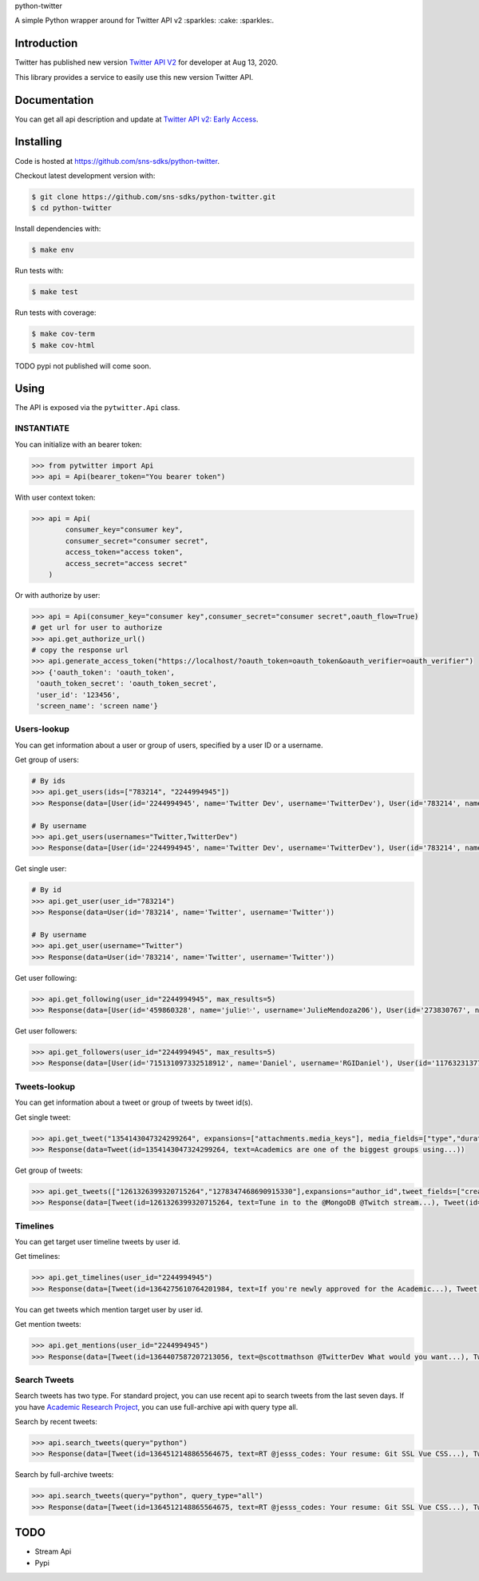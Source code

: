python-twitter

A simple Python wrapper around for Twitter API v2 :sparkles: :cake: :sparkles:.

.. image:: https://img.shields.io/endpoint?url=https%3A%2F%2Ftwbadges.glitch.me%2Fbadges%2Fv2
   :target: https://developer.twitter.com/en/docs/twitter-api
   :alt: v2

.. image:: https://github.com/sns-sdks/python-twitter/workflows/Test/badge.svg
    :target: https://github.com/sns-sdks/python-facebook/actions
    :alt: Build Status

.. image:: https://codecov.io/gh/sns-sdks/python-twitter/branch/master/graph/badge.svg
    :target: https://codecov.io/gh/sns-sdks/python-facebook
    :alt: Codecov

============
Introduction
============

Twitter has published new version `Twitter API V2 <https://twitter.com/TwitterDev/status/1293593516040269825>`_ for developer at Aug 13, 2020.

This library provides a service to easily use this new version Twitter API.

=============
Documentation
=============

You can get all api description and update at `Twitter API v2: Early Access <https://developer.twitter.com/en/docs/twitter-api/early-access>`_.


==========
Installing
==========

Code is hosted at `https://github.com/sns-sdks/python-twitter <https://github.com/sns-sdks/python-twitter>`_.

Checkout latest development version with:

.. code-block:: shell

    $ git clone https://github.com/sns-sdks/python-twitter.git
    $ cd python-twitter

Install dependencies with:

.. code-block:: shell

    $ make env


Run tests with:

.. code-block:: shell

    $ make test

Run tests with coverage:

.. code-block:: shell

    $ make cov-term
    $ make cov-html


TODO pypi not published will come soon.

=====
Using
=====

The API is exposed via the ``pytwitter.Api`` class.

-----------
INSTANTIATE
-----------

You can initialize with an bearer token:

.. code-block:: python

    >>> from pytwitter import Api
    >>> api = Api(bearer_token="You bearer token")

With user context token:

.. code-block:: python

    >>> api = Api(
            consumer_key="consumer key",
            consumer_secret="consumer secret",
            access_token="access token",
            access_secret="access secret"
        )

Or with authorize by user:

.. code-block:: python

    >>> api = Api(consumer_key="consumer key",consumer_secret="consumer secret",oauth_flow=True)
    # get url for user to authorize
    >>> api.get_authorize_url()
    # copy the response url
    >>> api.generate_access_token("https://localhost/?oauth_token=oauth_token&oauth_verifier=oauth_verifier")
    >>> {'oauth_token': 'oauth_token',
     'oauth_token_secret': 'oauth_token_secret',
     'user_id': '123456',
     'screen_name': 'screen name'}

------------
Users-lookup
------------

You can get information about a user or group of users, specified by a user ID or a username.

Get group of users:

.. code-block:: python

    # By ids
    >>> api.get_users(ids=["783214", "2244994945"])
    >>> Response(data=[User(id='2244994945', name='Twitter Dev', username='TwitterDev'), User(id='783214', name='Twitter', username='Twitter')])

    # By username
    >>> api.get_users(usernames="Twitter,TwitterDev")
    >>> Response(data=[User(id='2244994945', name='Twitter Dev', username='TwitterDev'), User(id='783214', name='Twitter', username='Twitter')])

Get single user:

.. code-block:: python

    # By id
    >>> api.get_user(user_id="783214")
    >>> Response(data=User(id='783214', name='Twitter', username='Twitter'))

    # By username
    >>> api.get_user(username="Twitter")
    >>> Response(data=User(id='783214', name='Twitter', username='Twitter'))

Get user following:

.. code-block:: python

    >>> api.get_following(user_id="2244994945", max_results=5)
    >>> Response(data=[User(id='459860328', name='julie✨', username='JulieMendoza206'), User(id='273830767', name='🄿🅄🅂🄷', username='rahul_pushkarna')...])

Get user followers:

.. code-block:: python

    >>> api.get_followers(user_id="2244994945", max_results=5)
    >>> Response(data=[User(id='715131097332518912', name='Daniel', username='RGIDaniel'), User(id='1176323137757048832', name='Joyce Wang', username='joycew67')...])


-------------
Tweets-lookup
-------------

You can get information about a tweet or group of tweets by tweet id(s).

Get single tweet:

.. code-block:: python

    >>> api.get_tweet("1354143047324299264", expansions=["attachments.media_keys"], media_fields=["type","duration_ms"])
    >>> Response(data=Tweet(id=1354143047324299264, text=Academics are one of the biggest groups using...))

Get group of tweets:

.. code-block:: python

    >>> api.get_tweets(["1261326399320715264","1278347468690915330"],expansions="author_id",tweet_fields=["created_at"], user_fields=["username","verified"])
    >>> Response(data=[Tweet(id=1261326399320715264, text=Tune in to the @MongoDB @Twitch stream...), Tweet(id=1278347468690915330, text=Good news and bad news: 2020 is half over)])

---------
Timelines
---------

You can get target user timeline tweets by user id.

Get timelines:

.. code-block:: python

    >>> api.get_timelines(user_id="2244994945")
    >>> Response(data=[Tweet(id=1364275610764201984, text=If you're newly approved for the Academic...), Tweet(id=1362876655061073928, text=From our living rooms to yours 🐱‍💻🛋️Our...), Tweet(id=1362439338978467841, text=“To quote my creator Jerome Gangneux, I always...), Tweet(id=1362439338169016324, text=“In the 20th century, managers managed humans,...), Tweet(id=1362439336910675970, text=Meet one of the useful Twitter bots out there:...), Tweet(id=1359912509940011010, text=Valentine’s Day is approaching! 💙 Over the...), Tweet(id=1359554366051504129, text=Go ahead, follow another puppy account. We...), Tweet(id=1357371424487268354, text=Learn how academics can get historical Tweets...), Tweet(id=1356991771553583106, text=Who knew an API could be delicious?...), Tweet(id=1354215875998437376, text=RT @TwitterOSS: Today we’re happy to share...)])

You can get tweets which mention target user by user id.

Get mention tweets:

.. code-block:: python

    >>> api.get_mentions(user_id="2244994945")
    >>> Response(data=[Tweet(id=1364407587207213056, text=@scottmathson @TwitterDev What would you want...), Tweet(id=1364398068313903104, text=@Twitter should consider supporting...), Tweet(id=1364377794327633925, text=@sugan2424 @TwitterDev @threadreaderapp You...), Tweet(id=1364377404156772352, text=@TwitterDev What kind of tweet / attachment is...), Tweet(id=1364373969852366849, text=• Thirdly, that @Twitter, @Twittersafety,...), Tweet(id=1364367885582352386, text=@Twitter @TwitterSafety @TwitterDev @jack...), Tweet(id=1364366114998870016, text=I have mixed feelings about @Twitter /...), Tweet(id=1364364744916951040, text=@Casanovacane @jack @TwitterDev can we get a...), Tweet(id=1364359199795240961, text=@TwitterDev @suhemparack A Blue app going to...), Tweet(id=1364338409494503425, text=@FairyMaitre @TwitterDev tkt)])

-------------
Search Tweets
-------------

Search tweets has two type. For standard project, you can use recent api to search tweets from the last seven days.
If you have `Academic Research Project <https://developer.twitter.com/en/docs/projects/overview>`_, you can use full-archive
api with query type all.

Search by recent tweets:

.. code-block:: python

    >>> api.search_tweets(query="python")
    >>> Response(data=[Tweet(id=1364512148865564675, text=RT @jesss_codes: Your resume: Git SSL Vue CSS...), Tweet(id=1364512106385702914, text=RT @theweeflea: Sturgeon goes on TV to declare...), Tweet(id=1364512102606467074, text=RT @tkEzaki:...), Tweet(id=1364512092343070721, text=RT @ore57436902: #Python #pyxel #ドルアーガの塔...), Tweet(id=1364512076601856007, text=RT @shosen_bt_pc:...), Tweet(id=1364512071866605568, text=RT @CatherineAdenle: 6 ways learning coding can...), Tweet(id=1364512071614889987, text=RT @giswqs: #geemap v0.8.11 has been released....), Tweet(id=1364512066770509824, text=RT @Akpanannang: Today when coming out from the...), Tweet(id=1364512053252284419, text=RT @HarbRimah: New Off-the-Shelf (OTS) Datasets...), Tweet(id=1364512030800171011, text=RT @gzadkowski: Day 5 - #100DaysOfCode...)])


Search by full-archive tweets:

.. code-block:: python

    >>> api.search_tweets(query="python", query_type="all")
    >>> Response(data=[Tweet(id=1364512148865564675, text=RT @jesss_codes: Your resume: Git SSL Vue CSS...), Tweet(id=1364512106385702914, text=RT @theweeflea: Sturgeon goes on TV to declare...), Tweet(id=1364512102606467074, text=RT @tkEzaki:...), Tweet(id=1364512092343070721, text=RT @ore57436902: #Python #pyxel #ドルアーガの塔...), Tweet(id=1364512076601856007, text=RT @shosen_bt_pc:...), Tweet(id=1364512071866605568, text=RT @CatherineAdenle: 6 ways learning coding can...), Tweet(id=1364512071614889987, text=RT @giswqs: #geemap v0.8.11 has been released....), Tweet(id=1364512066770509824, text=RT @Akpanannang: Today when coming out from the...), Tweet(id=1364512053252284419, text=RT @HarbRimah: New Off-the-Shelf (OTS) Datasets...), Tweet(id=1364512030800171011, text=RT @gzadkowski: Day 5 - #100DaysOfCode...)])


====
TODO
====

- Stream Api
- Pypi
